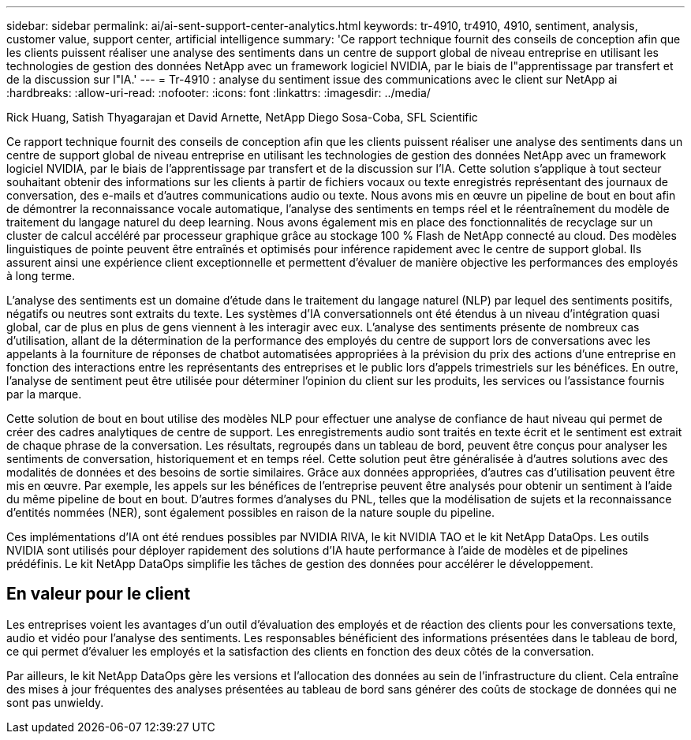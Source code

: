 ---
sidebar: sidebar 
permalink: ai/ai-sent-support-center-analytics.html 
keywords: tr-4910, tr4910, 4910, sentiment, analysis, customer value, support center, artificial intelligence 
summary: 'Ce rapport technique fournit des conseils de conception afin que les clients puissent réaliser une analyse des sentiments dans un centre de support global de niveau entreprise en utilisant les technologies de gestion des données NetApp avec un framework logiciel NVIDIA, par le biais de l"apprentissage par transfert et de la discussion sur l"IA.' 
---
= Tr-4910 : analyse du sentiment issue des communications avec le client sur NetApp ai
:hardbreaks:
:allow-uri-read: 
:nofooter: 
:icons: font
:linkattrs: 
:imagesdir: ../media/


Rick Huang, Satish Thyagarajan et David Arnette, NetApp Diego Sosa-Coba, SFL Scientific

[role="lead"]
Ce rapport technique fournit des conseils de conception afin que les clients puissent réaliser une analyse des sentiments dans un centre de support global de niveau entreprise en utilisant les technologies de gestion des données NetApp avec un framework logiciel NVIDIA, par le biais de l'apprentissage par transfert et de la discussion sur l'IA. Cette solution s'applique à tout secteur souhaitant obtenir des informations sur les clients à partir de fichiers vocaux ou texte enregistrés représentant des journaux de conversation, des e-mails et d'autres communications audio ou texte. Nous avons mis en œuvre un pipeline de bout en bout afin de démontrer la reconnaissance vocale automatique, l'analyse des sentiments en temps réel et le réentraînement du modèle de traitement du langage naturel du deep learning. Nous avons également mis en place des fonctionnalités de recyclage sur un cluster de calcul accéléré par processeur graphique grâce au stockage 100 % Flash de NetApp connecté au cloud. Des modèles linguistiques de pointe peuvent être entraînés et optimisés pour inférence rapidement avec le centre de support global. Ils assurent ainsi une expérience client exceptionnelle et permettent d'évaluer de manière objective les performances des employés à long terme.

L'analyse des sentiments est un domaine d'étude dans le traitement du langage naturel (NLP) par lequel des sentiments positifs, négatifs ou neutres sont extraits du texte. Les systèmes d'IA conversationnels ont été étendus à un niveau d'intégration quasi global, car de plus en plus de gens viennent à les interagir avec eux. L'analyse des sentiments présente de nombreux cas d'utilisation, allant de la détermination de la performance des employés du centre de support lors de conversations avec les appelants à la fourniture de réponses de chatbot automatisées appropriées à la prévision du prix des actions d'une entreprise en fonction des interactions entre les représentants des entreprises et le public lors d'appels trimestriels sur les bénéfices. En outre, l'analyse de sentiment peut être utilisée pour déterminer l'opinion du client sur les produits, les services ou l'assistance fournis par la marque.

Cette solution de bout en bout utilise des modèles NLP pour effectuer une analyse de confiance de haut niveau qui permet de créer des cadres analytiques de centre de support. Les enregistrements audio sont traités en texte écrit et le sentiment est extrait de chaque phrase de la conversation. Les résultats, regroupés dans un tableau de bord, peuvent être conçus pour analyser les sentiments de conversation, historiquement et en temps réel. Cette solution peut être généralisée à d'autres solutions avec des modalités de données et des besoins de sortie similaires. Grâce aux données appropriées, d'autres cas d'utilisation peuvent être mis en œuvre. Par exemple, les appels sur les bénéfices de l'entreprise peuvent être analysés pour obtenir un sentiment à l'aide du même pipeline de bout en bout. D'autres formes d'analyses du PNL, telles que la modélisation de sujets et la reconnaissance d'entités nommées (NER), sont également possibles en raison de la nature souple du pipeline.

Ces implémentations d'IA ont été rendues possibles par NVIDIA RIVA, le kit NVIDIA TAO et le kit NetApp DataOps. Les outils NVIDIA sont utilisés pour déployer rapidement des solutions d'IA haute performance à l'aide de modèles et de pipelines prédéfinis. Le kit NetApp DataOps simplifie les tâches de gestion des données pour accélérer le développement.



== En valeur pour le client

Les entreprises voient les avantages d'un outil d'évaluation des employés et de réaction des clients pour les conversations texte, audio et vidéo pour l'analyse des sentiments. Les responsables bénéficient des informations présentées dans le tableau de bord, ce qui permet d'évaluer les employés et la satisfaction des clients en fonction des deux côtés de la conversation.

Par ailleurs, le kit NetApp DataOps gère les versions et l'allocation des données au sein de l'infrastructure du client. Cela entraîne des mises à jour fréquentes des analyses présentées au tableau de bord sans générer des coûts de stockage de données qui ne sont pas unwieldy.
